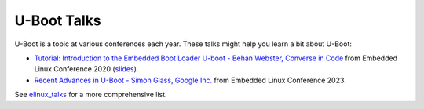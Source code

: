 .. SPDX-License-Identifier: GPL-2.0+

U-Boot Talks
============

U-Boot is a topic at various conferences each year. These talks might help you
learn a bit about U-Boot:

* `Tutorial: Introduction to the Embedded Boot Loader U-boot - Behan Webster,
  Converse in Code <https://www.youtube.com/watch?v=INWghYZH3hI>`__
  from Embedded Linux Conference 2020
  (`slides <https://cm.e-ale.org/2020/ELC2020/intro-to-u-boot/intro-to-u-boot-2020.pdf>`__).

* `Recent Advances in U-Boot - Simon Glass, Google Inc.
  <https://www.youtube.com/watch?v=YlJBsVZJkDI>`__
  from Embedded Linux Conference 2023.

See elinux_talks_ for a more comprehensive list.

.. _elinux_talks: https://elinux.org/Boot_Loaders#U-Boot
